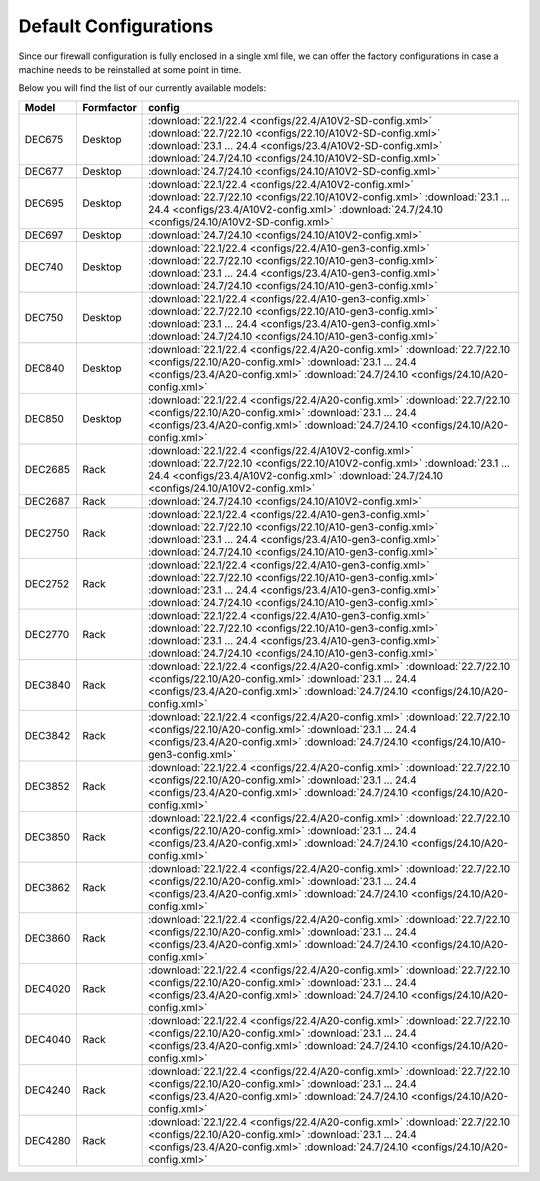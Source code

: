 ====================================
Default Configurations
====================================

Since our firewall configuration is fully enclosed in a single xml file, we can offer the factory configurations
in case a machine needs to be reinstalled at some point in time.

Below you will find the list of our currently available models:

========= ============ ========================================================================
Model     Formfactor   config
========= ============ ========================================================================
DEC675    Desktop      :download:`22.1/22.4 <configs/22.4/A10V2-SD-config.xml>`
                       :download:`22.7/22.10 <configs/22.10/A10V2-SD-config.xml>`
                       :download:`23.1 ... 24.4 <configs/23.4/A10V2-SD-config.xml>`
                       :download:`24.7/24.10 <configs/24.10/A10V2-SD-config.xml>`
DEC677    Desktop      :download:`24.7/24.10 <configs/24.10/A10V2-SD-config.xml>`
DEC695    Desktop      :download:`22.1/22.4 <configs/22.4/A10V2-config.xml>`
                       :download:`22.7/22.10 <configs/22.10/A10V2-config.xml>`
                       :download:`23.1 ... 24.4 <configs/23.4/A10V2-config.xml>`
                       :download:`24.7/24.10 <configs/24.10/A10V2-SD-config.xml>`
DEC697    Desktop      :download:`24.7/24.10 <configs/24.10/A10V2-config.xml>`
DEC740    Desktop      :download:`22.1/22.4 <configs/22.4/A10-gen3-config.xml>`
                       :download:`22.7/22.10 <configs/22.10/A10-gen3-config.xml>`
                       :download:`23.1 ... 24.4 <configs/23.4/A10-gen3-config.xml>`
                       :download:`24.7/24.10 <configs/24.10/A10-gen3-config.xml>`
DEC750    Desktop      :download:`22.1/22.4 <configs/22.4/A10-gen3-config.xml>`
                       :download:`22.7/22.10 <configs/22.10/A10-gen3-config.xml>`
                       :download:`23.1 ... 24.4 <configs/23.4/A10-gen3-config.xml>`
                       :download:`24.7/24.10 <configs/24.10/A10-gen3-config.xml>`
DEC840    Desktop      :download:`22.1/22.4 <configs/22.4/A20-config.xml>`
                       :download:`22.7/22.10 <configs/22.10/A20-config.xml>`
                       :download:`23.1 ... 24.4 <configs/23.4/A20-config.xml>`
                       :download:`24.7/24.10 <configs/24.10/A20-config.xml>`
DEC850    Desktop      :download:`22.1/22.4 <configs/22.4/A20-config.xml>`
                       :download:`22.7/22.10 <configs/22.10/A20-config.xml>`
                       :download:`23.1 ... 24.4 <configs/23.4/A20-config.xml>`
                       :download:`24.7/24.10 <configs/24.10/A20-config.xml>`
DEC2685   Rack         :download:`22.1/22.4 <configs/22.4/A10V2-config.xml>`
                       :download:`22.7/22.10 <configs/22.10/A10V2-config.xml>`
                       :download:`23.1 ... 24.4 <configs/23.4/A10V2-config.xml>`
                       :download:`24.7/24.10 <configs/24.10/A10V2-config.xml>`
DEC2687   Rack         :download:`24.7/24.10 <configs/24.10/A10V2-config.xml>`
DEC2750   Rack         :download:`22.1/22.4 <configs/22.4/A10-gen3-config.xml>`
                       :download:`22.7/22.10 <configs/22.10/A10-gen3-config.xml>`
                       :download:`23.1 ... 24.4 <configs/23.4/A10-gen3-config.xml>`
                       :download:`24.7/24.10 <configs/24.10/A10-gen3-config.xml>`
DEC2752   Rack         :download:`22.1/22.4 <configs/22.4/A10-gen3-config.xml>`
                       :download:`22.7/22.10 <configs/22.10/A10-gen3-config.xml>`
                       :download:`23.1 ... 24.4 <configs/23.4/A10-gen3-config.xml>`
                       :download:`24.7/24.10 <configs/24.10/A10-gen3-config.xml>`
DEC2770   Rack         :download:`22.1/22.4 <configs/22.4/A10-gen3-config.xml>`
                       :download:`22.7/22.10 <configs/22.10/A10-gen3-config.xml>`
                       :download:`23.1 ... 24.4 <configs/23.4/A10-gen3-config.xml>`
                       :download:`24.7/24.10 <configs/24.10/A10-gen3-config.xml>`
DEC3840   Rack         :download:`22.1/22.4 <configs/22.4/A20-config.xml>`
                       :download:`22.7/22.10 <configs/22.10/A20-config.xml>`
                       :download:`23.1 ... 24.4 <configs/23.4/A20-config.xml>`
                       :download:`24.7/24.10 <configs/24.10/A20-config.xml>`
DEC3842   Rack         :download:`22.1/22.4 <configs/22.4/A20-config.xml>`
                       :download:`22.7/22.10 <configs/22.10/A20-config.xml>`
                       :download:`23.1 ... 24.4 <configs/23.4/A20-config.xml>`
                       :download:`24.7/24.10 <configs/24.10/A10-gen3-config.xml>`
DEC3852   Rack         :download:`22.1/22.4 <configs/22.4/A20-config.xml>`
                       :download:`22.7/22.10 <configs/22.10/A20-config.xml>`
                       :download:`23.1 ... 24.4 <configs/23.4/A20-config.xml>`
                       :download:`24.7/24.10 <configs/24.10/A20-config.xml>`
DEC3850   Rack         :download:`22.1/22.4 <configs/22.4/A20-config.xml>`
                       :download:`22.7/22.10 <configs/22.10/A20-config.xml>`
                       :download:`23.1 ... 24.4 <configs/23.4/A20-config.xml>`
                       :download:`24.7/24.10 <configs/24.10/A20-config.xml>`
DEC3862   Rack         :download:`22.1/22.4 <configs/22.4/A20-config.xml>`
                       :download:`22.7/22.10 <configs/22.10/A20-config.xml>`
                       :download:`23.1 ... 24.4 <configs/23.4/A20-config.xml>`
                       :download:`24.7/24.10 <configs/24.10/A20-config.xml>`
DEC3860   Rack         :download:`22.1/22.4 <configs/22.4/A20-config.xml>`
                       :download:`22.7/22.10 <configs/22.10/A20-config.xml>`
                       :download:`23.1 ... 24.4 <configs/23.4/A20-config.xml>`
                       :download:`24.7/24.10 <configs/24.10/A20-config.xml>`
DEC4020   Rack         :download:`22.1/22.4 <configs/22.4/A20-config.xml>`
                       :download:`22.7/22.10 <configs/22.10/A20-config.xml>`
                       :download:`23.1 ... 24.4 <configs/23.4/A20-config.xml>`
                       :download:`24.7/24.10 <configs/24.10/A20-config.xml>`
DEC4040   Rack         :download:`22.1/22.4 <configs/22.4/A20-config.xml>`
                       :download:`22.7/22.10 <configs/22.10/A20-config.xml>`
                       :download:`23.1 ... 24.4 <configs/23.4/A20-config.xml>`
                       :download:`24.7/24.10 <configs/24.10/A20-config.xml>`
DEC4240   Rack         :download:`22.1/22.4 <configs/22.4/A20-config.xml>`
                       :download:`22.7/22.10 <configs/22.10/A20-config.xml>`
                       :download:`23.1 ... 24.4 <configs/23.4/A20-config.xml>`
                       :download:`24.7/24.10 <configs/24.10/A20-config.xml>`
DEC4280   Rack         :download:`22.1/22.4 <configs/22.4/A20-config.xml>`
                       :download:`22.7/22.10 <configs/22.10/A20-config.xml>`
                       :download:`23.1 ... 24.4 <configs/23.4/A20-config.xml>`
                       :download:`24.7/24.10 <configs/24.10/A20-config.xml>`
========= ============ ========================================================================
